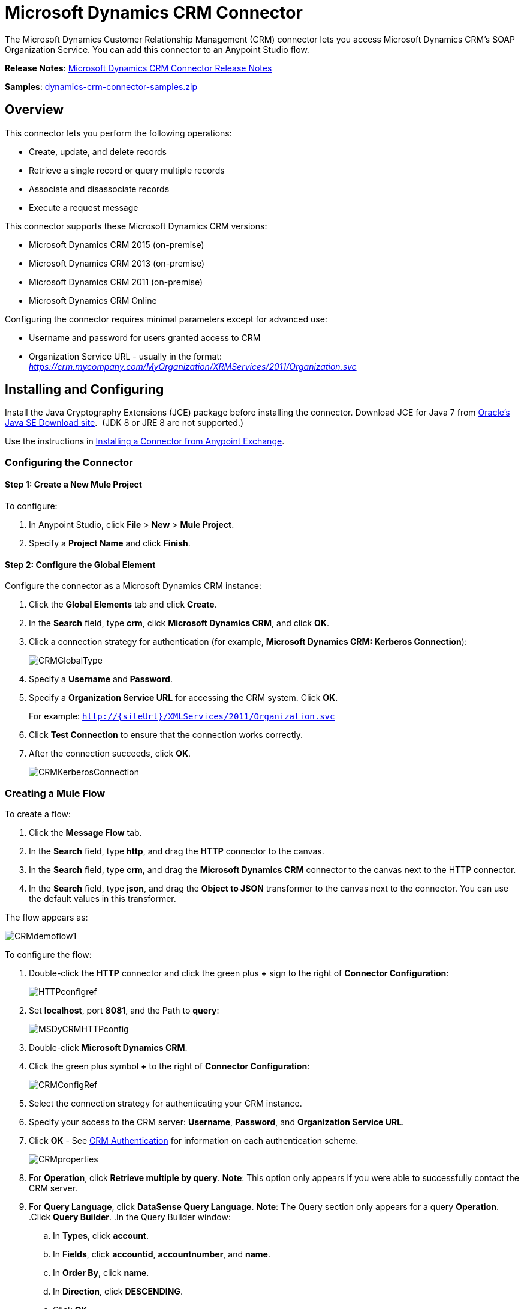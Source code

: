= Microsoft Dynamics CRM Connector
:keywords: anypoint studio, esb, connector, endpoint, microsoft, erp, ax query

The Microsoft Dynamics Customer Relationship Management (CRM) connector lets you access Microsoft Dynamics CRM’s SOAP Organization Service. You can add this connector to an Anypoint Studio flow.

*Release Notes*: link:/release-notes/microsoft-dynamics-crm-connector-release-notes[Microsoft Dynamics CRM Connector Release Notes]

*Samples*: link:_attachments/dynamics-crm-connector-samples.zip[dynamics-crm-connector-samples.zip]

== Overview

This connector lets you perform the following operations:

* Create, update, and delete records
* Retrieve a single record or query multiple records
* Associate and disassociate records
* Execute a request message

This connector supports these Microsoft Dynamics CRM versions:

* Microsoft Dynamics CRM 2015 (on-premise)
* Microsoft Dynamics CRM 2013 (on-premise)
* Microsoft Dynamics CRM 2011 (on-premise)
* Microsoft Dynamics CRM Online

Configuring the connector requires minimal parameters except for advanced use:

* Username and password for users granted access to CRM
* Organization Service URL - usually in the format: _https://crm.mycompany.com/MyOrganization/XRMServices/2011/Organization.svc_

== Installing and Configuring

Install the Java Cryptography Extensions (JCE) package before installing the connector. Download JCE for Java 7 from link:http://www.oracle.com/technetwork/java/javase/downloads/jce-7-download-432124.html[Oracle's Java SE Download site].  (JDK 8 or JRE 8 are not supported.)

Use the instructions in link:/mule-fundamentals/v/3.7/anypoint-exchange#installing-a-connector-from-anypoint-exchange[Installing a Connector from Anypoint Exchange].

=== Configuring the Connector

==== Step 1: Create a New Mule Project

To configure:

. In Anypoint Studio, click *File* > *New* > *Mule Project*.
. Specify a *Project Name* and click *Finish*.

==== Step 2: Configure the Global Element

Configure the connector as a Microsoft Dynamics CRM instance:

. Click the *Global Elements* tab and click *Create*.
. In the *Search* field, type *crm*, click *Microsoft Dynamics CRM*, and click *OK*.
. Click a connection strategy for authentication (for example, *Microsoft Dynamics CRM: Kerberos Connection*):
+
image:CRMGlobalType.png[CRMGlobalType]
+
. Specify a *Username* and *Password*.
. Specify a *Organization Service URL* for accessing the CRM system. Click *OK*.
+
For example: `http://{siteUrl}/XMLServices/2011/Organization.svc`
+
. Click *Test Connection* to ensure that the connection works correctly.
. After the connection succeeds, click *OK*.
+
image:CRMKerberosConnection.png[CRMKerberosConnection] 

=== Creating a Mule Flow

To create a flow:

. Click the *Message Flow* tab.
. In the *Search* field, type *http*, and drag the *HTTP* connector to the canvas.
. In the *Search* field, type *crm*, and drag the *Microsoft Dynamics CRM* connector to the canvas next to the HTTP connector.
. In the *Search* field, type *json*, and drag the *Object to JSON* transformer to the canvas next to the connector. You can use the default values in this transformer.

The flow appears as:

image:CRMdemoflow1.png[CRMdemoflow1]

To configure the flow:

. Double-click the *HTTP* connector and click the green plus *+* sign to the right of *Connector Configuration*:
+
image:HTTPconfigref.png[HTTPconfigref]
+
. Set *localhost*, port *8081*, and the Path to *query*:
+
image:MSDyCRMHTTPconfig.png[MSDyCRMHTTPconfig]
+
. Double-click *Microsoft Dynamics CRM*.
. Click the green plus symbol *+* to the right of *Connector Configuration*:
+
image:CRMConfigRef.png[CRMConfigRef]
+
. Select the connection strategy for authenticating your CRM instance.
. Specify your access to the CRM server: *Username*, *Password*, and *Organization Service URL*. 
. Click *OK* - See <<CRM Authentication>> for information on each authentication scheme.
+
image:CRMproperties.png[CRMproperties]

. For *Operation*, click *Retrieve multiple by query*.
*Note*: This option only appears if you were able to successfully contact the CRM server. 
. For *Query Language*, click *DataSense Query Language*.
*Note*: The Query section only appears for a query *Operation*. 
.Click *Query Builder*.
.In the Query Builder window: +
.. In *Types*, click *account*.
.. In *Fields*, click *accountid*, *accountnumber*, and *name*.
.. In *Order By*, click *name*.
.. In *Direction*, click *DESCENDING*.
.. Click *OK*.
+

image:CRMQueryBuilder.png[CRMQueryBuilder]

=== Running a Flow

. In Package Explorer, right click your project's name, and click *Run As* > *Mule Application*.
. Check the console to see when the application starts. You should see a message such as this example if no errors occur:
+

[source, code, linenums]
----
++++++++++++++++++++++++++++++++++++++++++++++++++++++++++++
+ Started app 'crm-demo'                                   +
++++++++++++++++++++++++++++++++++++++++++++++++++++++++++++
----

. Open a browser and visit `http://localhost:8081/query` +
+
The list of accounts display in descending order by name and in JSON format (results vary according to your CRM instance). For example:
+

[source, code, linenums]
----
[{"name":"Alpine Ski House (sample)","accountnumber":"ABCO9M32","accountid":"f5a917b4-7e06-e411-82a5-6c3be5a8ad64"},
{"name":"Adventure Works (sample)","accountnumber":"ABC28UU7","accountid":"eba917b4-7e06-e411-82a5-6c3be5a8ad64"}]
----

== CRM Authentication

=== Authentication Schemes

The Microsoft Dynamics CRM connector supports different authentication schemes based on the Microsoft Dynamics CRM that is accessed.

Supported authentication schemes for Microsoft Dynamics CRM on premise:

* Windows Authentication - Kerberos
* Windows Authentication – NTLM (requires Anypoint Gateway for Windows)
* Claims-based Authentication

Supported authentication schemes for Microsoft Dynamics CRM online:

* Live ID
* Office 365

=== Advanced Kerberos Authentication

The preferred method of configuring the connector for Kerberos authentication is to leverage auto-configuration. The prerequisites for automatically detecting Kerberos configuration settings to work are:

* Mule ESB server joined to the same domain as the CRM instance
* AD Domain Controller is accessible from the Mule ESB server

In case the Kerberos configuration settings cannot be automatically detected, you can set the following parameters manually:

* *SPN*: The Service Principal Name can usually be automatically discovered from the Organization Service’s WSDL. If the SPN cannot be discovered automatically, the value has to be set in the connector’s connection configuration property SPN. The SPN usually looks like host/SERVER-NAME.MYREALM.COM.
+
If the Organization Service WSDL reports a User Principal Name (UPN) instead of an SPN, then the CRM service is configured to run under a domain account. In this case, you must ensure that the domain admin has created an SPN under this service account in AD for the CRM hostname. In this case, the SPN is in the form http://crm.mycompany.com – note that the SPN is typically created to match a fully qualified DNS name that is used to access the CRM service.

* *Realm*: The Domain that the user belongs to. Note that this value is case-sensitive and must be specified exactly as defined in Active Directory.

* *KDC*: This is usually the Domain Controller (server name or IP).

If the environment is complex and requires further settings, manually create a Kerberos configuration file and reference the file in the connector’s connection configuration.

Sample Kerberos configuration file:

[source, code, linenums]
----
[libdefaults]
default_realm = MYREALM.COM
[realms]
MYREALM.COM = {
    kdc = mydomaincontroller.myrealm.com
    default_domain = MYREALM.COM
}
[domain_realm]
.myrealm.com = MYREALM.COM
myrealm.com = MYREALM.COM
----

*Note:* The `default_realm` and `default_domain` values are case-sensitive. Specify these values exactly as defined in Active Directory. If you receive an error during Test Connection stating `Message stream modified (41)`, the domain name is not correctly formed.

More information on how to create the Kerberos configuration file can be found at http://web.mit.edu/kerberos/krb5-devel/doc/admin/conf_files/krb5_conf.html.

To reference the Kerberos configuration file in a connector's connection configuration:

. Set the property *Kerberos Properties File Path*
. Place the file in the class path (usually under src/main/resources) and set the value of the property to *classpath:krb5.conf*  +
Or:  +
Provide the full path to the file as in *C:\kerberos\krb5.conf* 

You can tune the Kerberos login module (Krb5LoginModule) with scenario-specific configurations by defining a JAAS login configuration file.

Example JAAS login configuration file for the Kerberos login module:

[source, code, linenums]
----
Kerberos {
    com.sun.security.auth.module.Krb5LoginModule required
    debug=true
    refreshKrb5Config=true;
};
----

For more information on how to create the JAAS login configuration file for the Kerberos login module, see linK:http://docs.oracle.com/javase/7/docs/jre/api/security/jaas/spec/com/sun/security/auth/module/Krb5LoginModule.html[Class Krb5LoginModule].

To reference the JAAS login configuration file for the Kerberos login module in a connector's connection configuration:

. Set the property *Login Properties File Path*
. Place the file in the class path (usually under `src/main/resources`) and set the value of the property to `classpath:jaas.conf`
+
Or: 
+
Provide the full path to the file as in `C:\kerberos\jaas.conf` 

=== NTLM Authentication

For connecting to Microsoft Dynamics CRM with NTLM authentication, the connector routes requests through _Anypoint Platform Gateway Service_.

The Anypoint Platform Gateway Service runs as a Windows service. Install using the instructions in the link:/mule-user-guide/v/3.7/windows-gateway-services-guide[Windows Gateway Service guide] on a machine that is joined to the same domain as the Dynamics CRM instance that you want to authenticate against.

To install Windows Gateway Service:

. Unzip the downloaded file and run the `.exe` contained within.
+
For your protection, the executable is signed by MuleSoft Inc.
+
. Follow the instructions to complete the installation. No further configuration is required.

After installing _Anypoint Platform Gateway Service_, configure the connector’s connection properties with the *Username*, *Password*, and the *Organization Service URL*.

Under NTLM authentication settings, set the *Gateway Router Service Address* to the address of the Anypoint Platform Gateway Service. This address by default is `https://myserver:9333/router`.

At this point, the connection should be successfully tested.

=== CRM Online Authentication

Microsoft Dynamics CRM Online, with Office365, allows federated authentication to known domains. Office365 provides an endpoint to discover the user parameters for federated authentication. In some cases, this discovery is not possible.

For these cases, there are optional connection configuration parameters:

* Sts Metadata Url (optional): The STS's metadata exchange URL. For ADFS, this is usually link:https://mycompany-sts.com/adfs/services/trust/mex.
*  Sts Username Port Qname (optional): The name of port that accepts username and password credentials as described in the STS's metadata exchange URL. Specify this value as a Qname in the format `‘{namespace}/port_name’`. For ADFS this is usually: +

[source, code, linenums]
----
{http://schemas.microsoft.com/ws/2008/06/identity/securitytokenservice}UserNameWSTrustBinding_IWSTrust13Async}
----

== Operations

=== Create Record

Creates a record for an entity.

The following table lists operation inputs:

[cols=",",options="header",]
|===
|Property |Usage
|*Logical Name* |The logical name of the entity that the record belongs to.
|*Attributes* |A `Map<String, Object>` with the entity attribute names as the map's keys. To create a payload for this operation, place a DataMapper transformer before the connector in the Mule flow.
|===

Output: A String containing the ID of the created record.

=== Create Multiple Records

Creates a set of multiple records for an entity. The following table details the operation inputs.

[width="100%",cols="50%,50%",options="header",]
|===
|Property |Usage
|*Logical Name* |The logical name of the entity that the record will belong to.
|*AttributesList* |A `List<Map<String, Object>>` with a list of the entity attribute names as the map’s keys. The payload for this operation can be created easily by placing a DataMapper transformer before the connector in the Mule flow.
|===

Output: `BulkOperationResult<Map<String,Object>>` object

See <<Data Considerations>>.

=== Retrieve Record

Retrieves a single record from an entity.

The following table details the operation inputs.

[cols=",",options="header",]
|===
|Property |Usage
|*Logical Name* |The logical name of the entity that the record belongs to.
|*ID* |The ID of the record to update.
|*Attributes* |A `List<String>` with the entity attribute names that returns for the record.
|===

Output: `Map<String, Object>`

The map's keys are the entity attribute names for the retrieved record.

=== Retrieve Multiple Records by Query

Retrieves a list of records. This operation leverages Mule’s DSQL for creating the query.

The following table details the operation inputs.

[width="100%",cols="50%,50%",options="header",]
|===
|Property |Usage
|*Query* a|
DataSense Query Language: The DSQL to run. The query is translated by the connector to a Fetch XML. For more information, see link:/mule-user-guide/v/3.7/datasense-query-language[DataSense Query Language].

Native Query Language: The raw FetchXML to run. More information on how to create this queries can be found at http://msdn.microsoft.com/en-us/library/gg328332.aspx.

|===

Output: `ProviderAwarePagingDelegate<Map<String, Object>, DynamicsCRMConnector>`

In a Mule flow, this passes on to the next flow component a `List<Map<String, Object>`, where each `Map<String, Object>` element in the list contains a record of the queried entity. The map’s keys are the entity attribute names for the records.

== Update Record

Updates an existing record in an entity.

The following table lists operation inputs:

[cols=",",options="header",]
|===
|Property |Usage
|*Logical Name* |The logical name of the entity that the record belongs to.
|*ID* |The ID of the record to update.
|*Attributes* |A `Map<String, Object>` with the entity attribute names as the map's keys. To create a payload for this operation, place a DataMapper transformer before the connector in the Mule flow.
|===

Output: Void. This operation does not return a value.

=== Update Multiple Records

Updates several existing records in an entity.

The following table details the operation inputs.

[width="100%",cols="50%,50%",options="header",]
|======
|Property |Usage
|*Logical Name* |The logical name of the entity that the record belongs to.
|*AttributesList* |A L`ist<Map<String, Object>>` with the entity attribute names as the map’s keys. The payload for this operation can be created easily by placing a ‘Data Mapper’ transformer before the connector in the Mule flow.
|======

Output: `BulkOperationResult<Map<String,Object>>` object

=== Delete Record

Deletes a record from an entity.

The following table lists operation inputs:

[cols=",",options="header",]
|===
|Property |Usage
|*Logical Name* |The logical name of the entity that the record belongs to.
|*ID* |The ID of the record to delete.
|===

Output: Void. This operation does not return a value.

=== Delete Multiple Records

Deletes multiple records from an entity.

The following table details the operation inputs.

[width="100%",cols="50%,50%",options="header",]
|===
|Property |Usage
|*Logical Name* |The logical name of the entity that the record belongs to.
|*Ids* |The `List<String>` with the ids of the records to delete.
|===

Output:  `BulkOperationResult<String>` object

== Associate Records

Creates a link between records.

The following table details the operation inputs:

[width="100%",cols="50%,50%",options="header",]
|===
|Property |Usage
|*Logical Name* |The logical name of the entity that the record belongs to.
|*ID* |The ID of the record to which the related records are associated.
|*Schema Name* |The name of the relationship to create the link.
|*Entity Role Is Referenced* a|
When associating records from the same entity (reflexive relationship), set this property as follows:

* `false`: When the primary entity record *References* the record to associate.
*  `true`: When the primary entity record is *Referenced* by the record to associate.

|Related Entities a|
A `List<Map<String, Object>>` with the related entity records to associate.

Each `Map<String, Object>` contains two keys:

* `logicalName`: The logical name of the entity that the record to associate belongs to.
* `id`: The ID of the record to associate.

|===

Output: Void. This operation does not return a value.

=== Disassociate Records

Deletes a link between records.

The following table details the operation inputs.

[width="100%",cols="50%,50%",options="header",]
|===
|Property |Usage
|*Logical Name* |The logical name of the entity that the record belongs to.
|*ID* |The ID of the record from which the related records are disassociated.
|*Schema Name* |The name of the relationship to delete the link.
|*Entity Role Is Referenced* a|
When disassociating records from the same entity (reflexive relationship), set this property as follows:

* `false`: When the primary entity record *References* the record to associate.
* `true`: When the primary entity record is *Referenced* by the record to associate.

|*Related Entities* a|
A `List<Map<String, Object>>` with the related entity records to disassociate.

Each `Map<String, Object>` contains two keys:

* `logicalName`: The logical name of the entity that the record to disassociate belongs to.
* `id`: The ID of the record to disassociate.

|===

Output: Void. This operation does not return a value.

=== Execute

Executes a Dynamics CRM organization request and returns the response. The following table details the operation inputs.

[width="100%",cols="50%,50%",options="header",]
|===
|Property |Usage
|Request Name |The request name to execute.
|Request Id |(Optional) The ID of the request.
|Request Parameters |The request parameters are taken from the message Payload. To set these parameters correctly for each operation, a data mapper is typically used before the connector is called.
|===

*Output*:  A POJO containing the results of the method executed. The structure of each response is described in the operation’s metadata.

*Supported Operations*: The full set of the Microsoft Dynamics CRM organization request operations described at file://localhost/x-webdoc/::859D6B8E-CFBB-45B9-B6CC-1FEBA703BE43:%2522[https://msdn.microsoft.com/en-us/library/gg309482.aspx].


== Exceptions Handling

=== Exceptions when Connecting

If the connector fails to connect with the CRM instance for any reason, an exception of type ConnectionException is thrown. The exception message helps debugging the cause of the exception.

=== Exceptions in Operations

Each operation throws a different type of exception. This is useful when defining an exception handling policy.

The following table lists the exception types that are thrown for every operation.

[width="100%",cols="50%,50%",options="header",]
|===
|Operation |Exception Type
|Create |IOrganizationServiceCreateOrganizationServiceFaultFaultFaultMessage
|Update |IOrganizationServiceUpdateOrganizationServiceFaultFaultFaultMessage
|Delete |IOrganizationServiceDeleteOrganizationServiceFaultFaultFaultMessage
|Retrieve |IOrganizationServiceRetrieveOrganizationServiceFaultFaultFaultMessage
|Retrieve Multiple |IOrganizationServiceRetrieveMultipleOrganizationServiceFaultFaultFaultMessage
|Associate |IOrganizationServiceAssociateOrganizationServiceFaultFaultFaultMessage
|Disassociate |IOrganizationServiceDisassociateOrganizationServiceFaultFaultFaultMessage
|Execute |IOrganizationServiceExecuteOrganizationServiceFaultFaultFaultMessage
|===

== Data Considerations

=== Entity Reference

Entity reference attributes are accessible as String values that match the pattern _myattribute_referenceto_targetentity_.

To avoid conflicts, don't add fields to your CRM instance using this reserved naming scheme: `[*]_referenceto_[*]`.

As an example, the Contact Entity Reference attribute TransactionCurrencyId is Lookup field that targets the entity transactioncurrency. The transactioncurrencyid of the `transactioncurrency` is accessible as a String in the attribute `transactioncurrencyid_referenceto_transactioncurrency`.

The Create and Update operations accept entity reference attributes. Following the example above, to create a Contact targeting a transactioncurrency, set the value of the attribute `transactioncurrencyid_referenceto_transactioncurrency` to the `transactioncurrencyid` of the record to reference.

The Retrieve Multiple Records operation also allows selecting and filtering of Entity Reference attributes. As an example for Contact, the following DataSense Query returns all the contact full names that where created by a particular `systemuserid`:

[source, code, linenums]
----
Select fullname From contact Where createdby_referenceto_systemuser = 
'c7a58b13-df19-491c-a918-1bc26eaf6eb3'
----

=== Party List

A Party List is typically found on email activities to represent the To, Bcc, and Cc attributes. This type of attribute is accessible as a list of `Map<String, String>` objects where each list item represents an <<Entity Reference>>. +
As an example, the *Email* Party List attribute *To* is a list of Lookup objects that can target any of the following entities: *Account*, *Contact*, *Lead*, *Queue*, and *SystemUser*.

The *To* attribute is a List of `Map<String, String>` objects where each Map’s key is one of the following: 

[source, code, linenums]
----
to_referenceto_account, to_referenceto_contact, to_referenceto_lead, to_referenceto_queue or to_referenceto_systemuser
----

For an email sent to an _account_ and a _contact_, the *To* attribute is:

[source, code, linenums]
----
[{ to_referenceto_account: 40f5b94e-1cb6-45c1-9990-76fb7f038447}, { to_referenceto_contact: 3b7d2441-6fc7-48be-a965-a89e501ad5b3} ]
----

=== Picklist

Picklist attributes are accessible as Integer values.

As an example, the *Contact* attribute *familystatuscode* is accessible as an Integer value.

=== Money

Money attributes are accessible as BigDecimal values.

As an example, the *Contact* attribute *creditlimit* is accessible as a BigDecimal value.

=== BulkOperationResult<T>

* *isSuccesful*() returns a Boolean value. Is false if any of the results contains an error.
* *getItems*() returns a list of the results. Each result has a correlation and respects the order of the record Created, Updated, or Deleted. +
Each item has the following data: +
** *isSuccesful*() is false if the operation is faulted.
** *getId*() returns the ID of the created entity in create-multiple operation.
** *getException*() returns the Exception from the backend fault.
**  *getMessage*() returns the message in case isSuccesful() is false.

== Frequently Asked Questions

==== Which versions of Dynamics CRM are supported by this connector?

The Dynamics CRM connector supports CRM 2011, CRM 2013 on-premises versions, and CRM Online.

==== What authentication schemes are supported by the connector?

Options for authentication against on-premises CRM instances include Kerberos, Claims Authentication (ADFS), and NTLM (via the Anypoint platform gateway for Windows). For CRM Online, the standard CRM online authentication protocol is supported.

==== What parts of the CRM object model are accessible by the connector?

All out-of-box and custom entities are available via the connector, including primary entities and association entities.

==== Are DataSense and DataMapper supported by this connector?

Yes, all entities and entity attributes are exposed to Studio by the connector for use with DataMapper and DataSense.

==== What operations can I perform with the connector?

All standard create-read-update-delete operations are supported against all CRM entities. Additionally, queries for collections of objects can be written either in native FetchXML or Mule’s DSQL query language.

==== Are there any examples that show how to use the connector?

Yes, an example project for Anypoint Studio is available in link:_attachments/dynamics-crm-connector-samples.zip[dynamics-crm-connector-samples.zip].

==== What Mule editions can I use this connector on?

This connector is supported on any Enterprise Edition Anypoint platform running on any operating system and bit-ness, including the CloudHub integration PaaS.

== See Also

* link:/mule-user-guide/v/3.7/mule-expression-language-mel[Mule Expression Language]
* link:/mule-user-guide/v/3.7/endpoint-configuration-reference[Configuring Endpoints]
* link:/mule-user-guide/v/3.7/transformers[Transformers]
* link:/mule-user-guide/v/3.7/flow-reference-component-reference[Flow Reference Component Reference]
* Webinars and additional documentation related to Mule ESB can be found under the Resources menu option.
